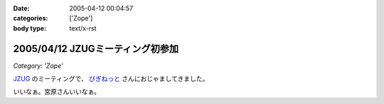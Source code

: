 :date: 2005-04-12 00:04:57
:categories: ['Zope']
:body type: text/x-rst

=================================
2005/04/12 JZUGミーティング初参加
=================================

*Category: 'Zope'*

`JZUG`_ のミーティングで、 `びぎねっと`_ さんにおじゃましてきました。

いいなぁ。宮原さんいいなぁ。

.. _`JZUG`: http://zope.jp/
.. _`びぎねっと`: http://www.begi.net/



.. :extend type: text/plain
.. :extend:
